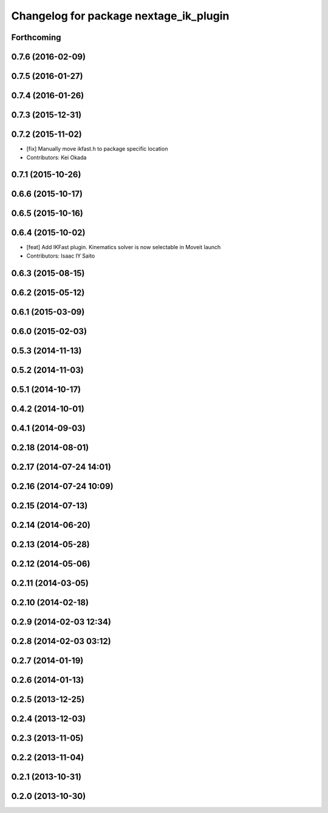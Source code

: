 ^^^^^^^^^^^^^^^^^^^^^^^^^^^^^^^^^^^^^^^
Changelog for package nextage_ik_plugin
^^^^^^^^^^^^^^^^^^^^^^^^^^^^^^^^^^^^^^^

Forthcoming
-----------

0.7.6 (2016-02-09)
------------------

0.7.5 (2016-01-27)
------------------

0.7.4 (2016-01-26)
------------------

0.7.3 (2015-12-31)
------------------

0.7.2 (2015-11-02)
------------------
* [fix] Manually move ikfast.h to package specific location
* Contributors: Kei Okada

0.7.1 (2015-10-26)
------------------

0.6.6 (2015-10-17)
------------------

0.6.5 (2015-10-16)
------------------

0.6.4 (2015-10-02)
------------------
* [feat] Add IKFast plugin. Kinematics solver is now selectable in Moveit launch
* Contributors: Isaac IY Saito

0.6.3 (2015-08-15)
------------------

0.6.2 (2015-05-12)
------------------

0.6.1 (2015-03-09)
------------------

0.6.0 (2015-02-03)
------------------

0.5.3 (2014-11-13)
------------------

0.5.2 (2014-11-03)
------------------

0.5.1 (2014-10-17)
------------------

0.4.2 (2014-10-01)
------------------

0.4.1 (2014-09-03)
------------------

0.2.18 (2014-08-01)
-------------------

0.2.17 (2014-07-24 14:01)
-------------------------

0.2.16 (2014-07-24 10:09)
-------------------------

0.2.15 (2014-07-13)
-------------------

0.2.14 (2014-06-20)
-------------------

0.2.13 (2014-05-28)
-------------------

0.2.12 (2014-05-06)
-------------------

0.2.11 (2014-03-05)
-------------------

0.2.10 (2014-02-18)
-------------------

0.2.9 (2014-02-03 12:34)
------------------------

0.2.8 (2014-02-03 03:12)
------------------------

0.2.7 (2014-01-19)
------------------

0.2.6 (2014-01-13)
------------------

0.2.5 (2013-12-25)
------------------

0.2.4 (2013-12-03)
------------------

0.2.3 (2013-11-05)
------------------

0.2.2 (2013-11-04)
------------------

0.2.1 (2013-10-31)
------------------

0.2.0 (2013-10-30)
------------------
